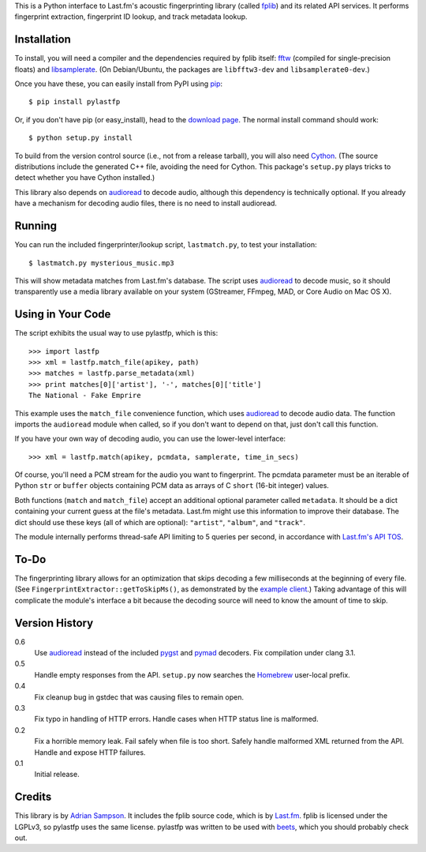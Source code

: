 This is a Python interface to Last.fm's acoustic fingerprinting library (called
`fplib`_) and its related API services. It performs fingerprint extraction,
fingerprint ID lookup, and track metadata lookup.

.. _fplib: http://github.com/lastfm/Fingerprinter


Installation
------------

To install, you will need a compiler and the dependencies required by fplib
itself: `fftw`_ (compiled for single-precision floats) and `libsamplerate`_.
(On Debian/Ubuntu, the packages are ``libfftw3-dev`` and
``libsamplerate0-dev``.)

Once you have these, you can easily install from PyPI using `pip`_::

    $ pip install pylastfp

Or, if you don't have pip (or easy_install), head to the `download page`_.
The normal install command should work::

    $ python setup.py install
    
To build from the version control source (i.e., not from a release
tarball), you will also need `Cython`_. (The source distributions include
the generated C++ file, avoiding the need for Cython. This package's
``setup.py`` plays tricks to detect whether you have Cython installed.)

.. _fftw: http://www.fftw.org/
.. _libsamplerate: http://www.mega-nerd.com/SRC/
.. _Cython: http://cython.org/
.. _pip: http://pip.openplans.org/
.. _download page: http://github.com/sampsyo/pylastfp/downloads

This library also depends on `audioread`_ to decode audio, although this
dependency is technically optional. If you already have a mechanism for decoding
audio files, there is no need to install audioread.

.. _audioread: https://github.com/sampsyo/audioread


Running
-------

You can run the included fingerprinter/lookup script, ``lastmatch.py``,
to test your installation::

    $ lastmatch.py mysterious_music.mp3

This will show metadata matches from Last.fm's database. The script uses
`audioread`_ to decode music, so it should transparently use a media library
available on your system (GStreamer, FFmpeg, MAD, or Core Audio on Mac OS X).


Using in Your Code
------------------

The script exhibits the usual way to use pylastfp, which is this::

    >>> import lastfp
    >>> xml = lastfp.match_file(apikey, path)
    >>> matches = lastfp.parse_metadata(xml)
    >>> print matches[0]['artist'], '-', matches[0]['title']
    The National - Fake Emprire

This example uses the ``match_file`` convenience function, which uses
`audioread`_ to decode audio data. The function imports the ``audioread`` module
when called, so if you don't want to depend on that, just don't call this
function.

If you have your own way of decoding audio, you can use the lower-level
interface::

    >>> xml = lastfp.match(apikey, pcmdata, samplerate, time_in_secs)

Of course, you'll need a PCM stream for the audio you want to
fingerprint. The pcmdata parameter must be an iterable of Python
``str`` or ``buffer`` objects containing PCM data as arrays of C ``short``
(16-bit integer) values.

Both functions (``match`` and ``match_file``) accept an additional optional
parameter called ``metadata``. It should be a dict containing your current guess
at the file's metadata. Last.fm might use this information to improve their
database. The dict should use these keys (all of which are optional):
``"artist"``, ``"album"``, and ``"track"``.

The module internally performs thread-safe API limiting to 5 queries per
second, in accordance with `Last.fm's API TOS`_.

.. _Last.fm's API TOS: http://www.last.fm/api/tos


To-Do
-----

The fingerprinting library allows for an optimization that skips decoding
a few milliseconds at the beginning of every file. (See
``FingerprintExtractor::getToSkipMs()``, as demonstrated by the
`example client`_.) Taking advantage of this will complicate the module's
interface a bit because the decoding source will need to know the amount of
time to skip.

.. _example client:
    http://github.com/lastfm/Fingerprinter/blob/master/lastfmfpclient/
    src/main.cpp#L372


Version History
---------------

0.6
  Use `audioread`_ instead of the included `pygst`_ and `pymad`_ decoders.
  Fix compilation under clang 3.1.

0.5
  Handle empty responses from the API.
  ``setup.py`` now searches the `Homebrew`_ user-local prefix.

0.4
  Fix cleanup bug in gstdec that was causing files to remain open.

0.3
  Fix typo in handling of HTTP errors.
  Handle cases when HTTP status line is malformed.

0.2
  Fix a horrible memory leak.
  Fail safely when file is too short.
  Safely handle malformed XML returned from the API.
  Handle and expose HTTP failures.

0.1
  Initial release.

.. _Homebrew: http://mxcl.github.com/homebrew/
.. _pymad: http://spacepants.org/src/pymad/
.. _pygst: http://gstreamer.freedesktop.org/modules/gst-python.html


Credits
-------

This library is by `Adrian Sampson`_. It includes the fplib source code, which
is by `Last.fm`_. fplib is licensed under the LGPLv3, so pylastfp uses the same
license. pylastfp was written to be used with `beets`_, which you should
probably check out.

.. _Adrian Sampson: mailto:adrian@radbox.org
.. _Last.fm: http://last.fm/
.. _beets: http://beets.radbox.org/
